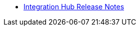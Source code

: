 // Release Notes TOC File

** xref:integration-hub-release-notes.adoc[Integration Hub Release Notes]
